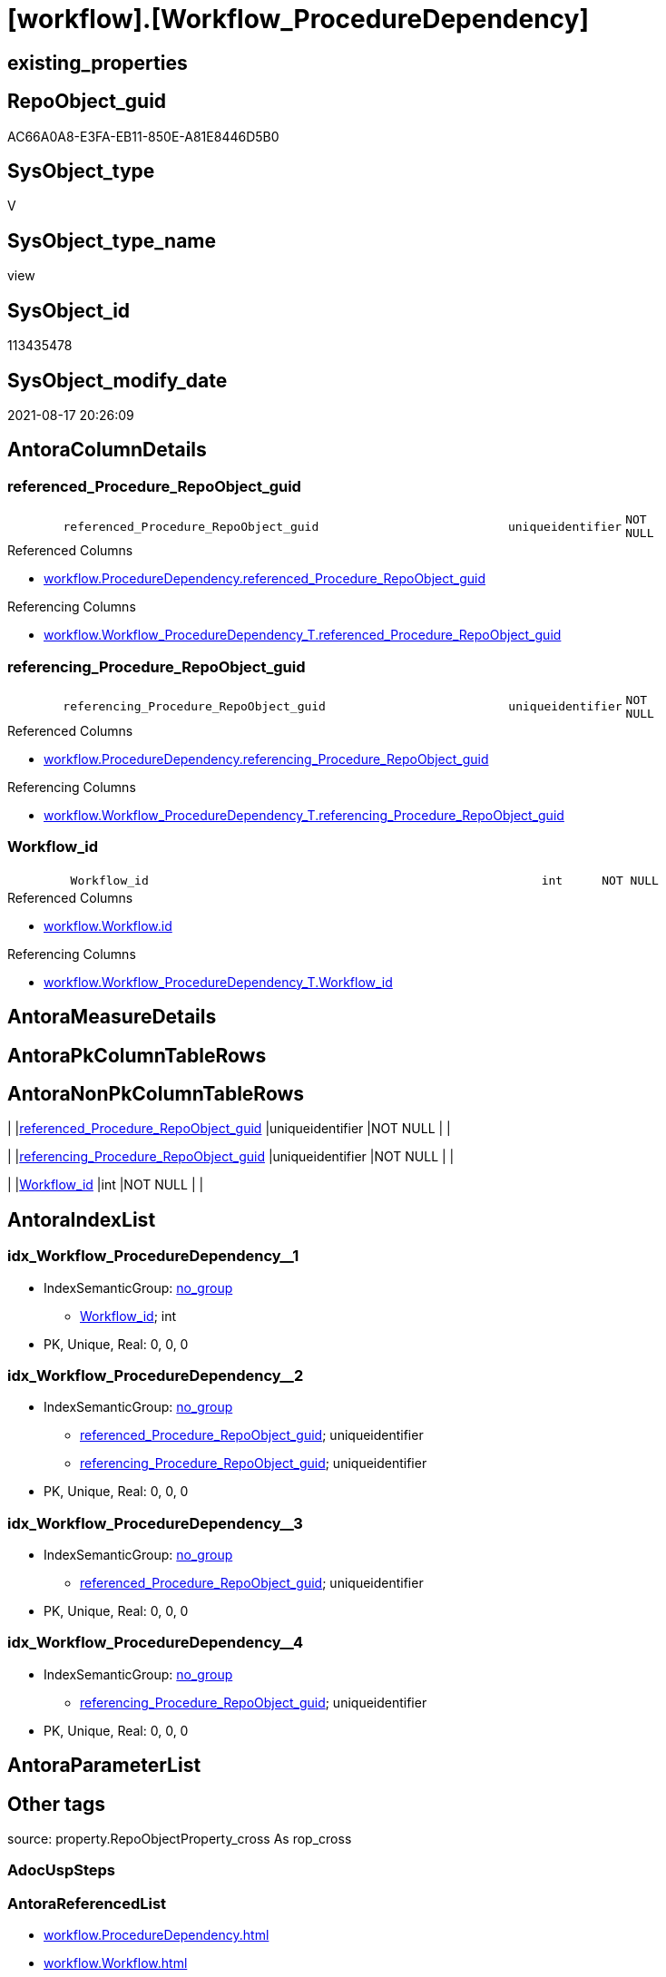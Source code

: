 = [workflow].[Workflow_ProcedureDependency]

== existing_properties

// tag::existing_properties[]
:ExistsProperty--antorareferencedlist:
:ExistsProperty--antorareferencinglist:
:ExistsProperty--description:
:ExistsProperty--is_repo_managed:
:ExistsProperty--is_ssas:
:ExistsProperty--ms_description:
:ExistsProperty--referencedobjectlist:
:ExistsProperty--sql_modules_definition:
:ExistsProperty--FK:
:ExistsProperty--AntoraIndexList:
:ExistsProperty--Columns:
// end::existing_properties[]

== RepoObject_guid

// tag::RepoObject_guid[]
AC66A0A8-E3FA-EB11-850E-A81E8446D5B0
// end::RepoObject_guid[]

== SysObject_type

// tag::SysObject_type[]
V 
// end::SysObject_type[]

== SysObject_type_name

// tag::SysObject_type_name[]
view
// end::SysObject_type_name[]

== SysObject_id

// tag::SysObject_id[]
113435478
// end::SysObject_id[]

== SysObject_modify_date

// tag::SysObject_modify_date[]
2021-08-17 20:26:09
// end::SysObject_modify_date[]

== AntoraColumnDetails

// tag::AntoraColumnDetails[]
[#column-referenced_Procedure_RepoObject_guid]
=== referenced_Procedure_RepoObject_guid

[cols="d,8m,m,m,m,d"]
|===
|
|referenced_Procedure_RepoObject_guid
|uniqueidentifier
|NOT NULL
|
|
|===

.Referenced Columns
--
* xref:workflow.ProcedureDependency.adoc#column-referenced_Procedure_RepoObject_guid[+workflow.ProcedureDependency.referenced_Procedure_RepoObject_guid+]
--

.Referencing Columns
--
* xref:workflow.Workflow_ProcedureDependency_T.adoc#column-referenced_Procedure_RepoObject_guid[+workflow.Workflow_ProcedureDependency_T.referenced_Procedure_RepoObject_guid+]
--


[#column-referencing_Procedure_RepoObject_guid]
=== referencing_Procedure_RepoObject_guid

[cols="d,8m,m,m,m,d"]
|===
|
|referencing_Procedure_RepoObject_guid
|uniqueidentifier
|NOT NULL
|
|
|===

.Referenced Columns
--
* xref:workflow.ProcedureDependency.adoc#column-referencing_Procedure_RepoObject_guid[+workflow.ProcedureDependency.referencing_Procedure_RepoObject_guid+]
--

.Referencing Columns
--
* xref:workflow.Workflow_ProcedureDependency_T.adoc#column-referencing_Procedure_RepoObject_guid[+workflow.Workflow_ProcedureDependency_T.referencing_Procedure_RepoObject_guid+]
--


[#column-Workflow_id]
=== Workflow_id

[cols="d,8m,m,m,m,d"]
|===
|
|Workflow_id
|int
|NOT NULL
|
|
|===

.Referenced Columns
--
* xref:workflow.Workflow.adoc#column-id[+workflow.Workflow.id+]
--

.Referencing Columns
--
* xref:workflow.Workflow_ProcedureDependency_T.adoc#column-Workflow_id[+workflow.Workflow_ProcedureDependency_T.Workflow_id+]
--


// end::AntoraColumnDetails[]

== AntoraMeasureDetails

// tag::AntoraMeasureDetails[]

// end::AntoraMeasureDetails[]

== AntoraPkColumnTableRows

// tag::AntoraPkColumnTableRows[]



// end::AntoraPkColumnTableRows[]

== AntoraNonPkColumnTableRows

// tag::AntoraNonPkColumnTableRows[]
|
|<<column-referenced_Procedure_RepoObject_guid>>
|uniqueidentifier
|NOT NULL
|
|

|
|<<column-referencing_Procedure_RepoObject_guid>>
|uniqueidentifier
|NOT NULL
|
|

|
|<<column-Workflow_id>>
|int
|NOT NULL
|
|

// end::AntoraNonPkColumnTableRows[]

== AntoraIndexList

// tag::AntoraIndexList[]

[#index-idx_Workflow_ProcedureDependency_1]
=== idx_Workflow_ProcedureDependency++__++1

* IndexSemanticGroup: xref:other/IndexSemanticGroup.adoc#_no_group[no_group]
+
--
* <<column-Workflow_id>>; int
--
* PK, Unique, Real: 0, 0, 0


[#index-idx_Workflow_ProcedureDependency_2]
=== idx_Workflow_ProcedureDependency++__++2

* IndexSemanticGroup: xref:other/IndexSemanticGroup.adoc#_no_group[no_group]
+
--
* <<column-referenced_Procedure_RepoObject_guid>>; uniqueidentifier
* <<column-referencing_Procedure_RepoObject_guid>>; uniqueidentifier
--
* PK, Unique, Real: 0, 0, 0


[#index-idx_Workflow_ProcedureDependency_3]
=== idx_Workflow_ProcedureDependency++__++3

* IndexSemanticGroup: xref:other/IndexSemanticGroup.adoc#_no_group[no_group]
+
--
* <<column-referenced_Procedure_RepoObject_guid>>; uniqueidentifier
--
* PK, Unique, Real: 0, 0, 0


[#index-idx_Workflow_ProcedureDependency_4]
=== idx_Workflow_ProcedureDependency++__++4

* IndexSemanticGroup: xref:other/IndexSemanticGroup.adoc#_no_group[no_group]
+
--
* <<column-referencing_Procedure_RepoObject_guid>>; uniqueidentifier
--
* PK, Unique, Real: 0, 0, 0

// end::AntoraIndexList[]

== AntoraParameterList

// tag::AntoraParameterList[]

// end::AntoraParameterList[]

== Other tags

source: property.RepoObjectProperty_cross As rop_cross


=== AdocUspSteps

// tag::adocuspsteps[]

// end::adocuspsteps[]


=== AntoraReferencedList

// tag::antorareferencedlist[]
* xref:workflow.ProcedureDependency.adoc[]
* xref:workflow.Workflow.adoc[]
* xref:workflow.WorkflowStep_active.adoc[]
// end::antorareferencedlist[]


=== AntoraReferencingList

// tag::antorareferencinglist[]
* xref:workflow.usp_PERSIST_Workflow_ProcedureDependency_T.adoc[]
* xref:workflow.Workflow_ProcedureDependency_T.adoc[]
// end::antorareferencinglist[]


=== Description

// tag::description[]

per active Workflow all active ProcedureDependency, including redundant references

.redundant references
====
are to be preserved:

* A <= B
* B <= C
* C <= D

redundant:

* A <= C
* A <= D
* B <= C
====
// end::description[]


=== exampleUsage

// tag::exampleusage[]

// end::exampleusage[]


=== exampleUsage_2

// tag::exampleusage_2[]

// end::exampleusage_2[]


=== exampleUsage_3

// tag::exampleusage_3[]

// end::exampleusage_3[]


=== exampleUsage_4

// tag::exampleusage_4[]

// end::exampleusage_4[]


=== exampleUsage_5

// tag::exampleusage_5[]

// end::exampleusage_5[]


=== exampleWrong_Usage

// tag::examplewrong_usage[]

// end::examplewrong_usage[]


=== has_execution_plan_issue

// tag::has_execution_plan_issue[]

// end::has_execution_plan_issue[]


=== has_get_referenced_issue

// tag::has_get_referenced_issue[]

// end::has_get_referenced_issue[]


=== has_history

// tag::has_history[]

// end::has_history[]


=== has_history_columns

// tag::has_history_columns[]

// end::has_history_columns[]


=== InheritanceType

// tag::inheritancetype[]

// end::inheritancetype[]


=== is_persistence

// tag::is_persistence[]

// end::is_persistence[]


=== is_persistence_check_duplicate_per_pk

// tag::is_persistence_check_duplicate_per_pk[]

// end::is_persistence_check_duplicate_per_pk[]


=== is_persistence_check_for_empty_source

// tag::is_persistence_check_for_empty_source[]

// end::is_persistence_check_for_empty_source[]


=== is_persistence_delete_changed

// tag::is_persistence_delete_changed[]

// end::is_persistence_delete_changed[]


=== is_persistence_delete_missing

// tag::is_persistence_delete_missing[]

// end::is_persistence_delete_missing[]


=== is_persistence_insert

// tag::is_persistence_insert[]

// end::is_persistence_insert[]


=== is_persistence_truncate

// tag::is_persistence_truncate[]

// end::is_persistence_truncate[]


=== is_persistence_update_changed

// tag::is_persistence_update_changed[]

// end::is_persistence_update_changed[]


=== is_repo_managed

// tag::is_repo_managed[]
0
// end::is_repo_managed[]


=== is_ssas

// tag::is_ssas[]
0
// end::is_ssas[]


=== microsoft_database_tools_support

// tag::microsoft_database_tools_support[]

// end::microsoft_database_tools_support[]


=== MS_Description

// tag::ms_description[]

per active Workflow all active ProcedureDependency, including redundant references

.redundant references
====
are to be preserved:

* A <= B
* B <= C
* C <= D

redundant:

* A <= C
* A <= D
* B <= C
====
// end::ms_description[]


=== persistence_source_RepoObject_fullname

// tag::persistence_source_repoobject_fullname[]

// end::persistence_source_repoobject_fullname[]


=== persistence_source_RepoObject_fullname2

// tag::persistence_source_repoobject_fullname2[]

// end::persistence_source_repoobject_fullname2[]


=== persistence_source_RepoObject_guid

// tag::persistence_source_repoobject_guid[]

// end::persistence_source_repoobject_guid[]


=== persistence_source_RepoObject_xref

// tag::persistence_source_repoobject_xref[]

// end::persistence_source_repoobject_xref[]


=== pk_index_guid

// tag::pk_index_guid[]

// end::pk_index_guid[]


=== pk_IndexPatternColumnDatatype

// tag::pk_indexpatterncolumndatatype[]

// end::pk_indexpatterncolumndatatype[]


=== pk_IndexPatternColumnName

// tag::pk_indexpatterncolumnname[]

// end::pk_indexpatterncolumnname[]


=== pk_IndexSemanticGroup

// tag::pk_indexsemanticgroup[]

// end::pk_indexsemanticgroup[]


=== ReferencedObjectList

// tag::referencedobjectlist[]
* [workflow].[ProcedureDependency]
* [workflow].[Workflow]
* [workflow].[WorkflowStep_active]
// end::referencedobjectlist[]


=== usp_persistence_RepoObject_guid

// tag::usp_persistence_repoobject_guid[]

// end::usp_persistence_repoobject_guid[]


=== UspExamples

// tag::uspexamples[]

// end::uspexamples[]


=== UspParameters

// tag::uspparameters[]

// end::uspparameters[]

== Boolean Attributes

source: property.RepoObjectProperty WHERE property_int = 1

// tag::boolean_attributes[]

// end::boolean_attributes[]

== sql_modules_definition

// tag::sql_modules_definition[]
[%collapsible]
=======
[source,sql]
----




/*
<<property_start>>MS_Description
per active Workflow all active ProcedureDependency, including redundant references

.redundant references
====
are to be preserved:

* A <= B
* B <= C
* C <= D

redundant:

* A <= C
* A <= D
* B <= C
====
<<property_end>>
*/
CREATE View workflow.Workflow_ProcedureDependency
As
Select
    Workflow_id = T1.id
  , T5.referenced_Procedure_RepoObject_guid
  , T5.referencing_Procedure_RepoObject_guid
From
    workflow.Workflow                As T1
    Inner Join
        workflow.WorkflowStep_active As T3
            On
            T1.id                            = T3.Workflow_id

    Inner Join
        workflow.WorkflowStep_active As T4
            On
            T1.id                            = T4.Workflow_id

    Inner Join
        workflow.ProcedureDependency As T5
            On
            T3.Procedure_RepoObject_guid     = T5.referenced_Procedure_RepoObject_guid
            And T4.Procedure_RepoObject_guid = T5.referencing_Procedure_RepoObject_guid
Where
    ( T1.is_active                              = 1 )
    And ( T5.is_active                          = 1 )
    And T5.referenced_Procedure_RepoObject_guid <> T5.referencing_Procedure_RepoObject_guid

----
=======
// end::sql_modules_definition[]


